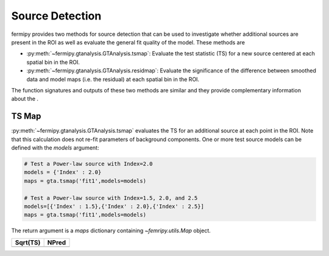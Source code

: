 .. _detection:

Source Detection
================

fermipy provides two methods for source detection that can be used to
investigate whether additional sources are present in the ROI as well
as evaluate the general fit quality of the model.  These methods are

* :py:meth:`~fermipy.gtanalysis.GTAnalysis.tsmap`: Evaluate the test
  statistic (TS) for a new source centered at each spatial bin in the
  ROI.  

* :py:meth:`~fermipy.gtanalysis.GTAnalysis.residmap`: Evaluate the
  significance of the difference between smoothed data and model maps
  (i.e. the residual) at each spatial bin in the ROI.

The function signatures and outputs of these two methods are similar and
they provide complementary information about the .

TS Map
------

:py:meth:`~fermipy.gtanalysis.GTAnalysis.tsmap` evaluates the TS for
an additional source at each point in the ROI.  Note that this
calculation does not re-fit parameters of background components.  One
or more test source models can be defined with the *models* argument:

.. code-block:: python
   
   # Test a Power-law source with Index=2.0
   models = {'Index' : 2.0}
   maps = gta.tsmap('fit1',models=models)

   # Test a Power-law source with Index=1.5, 2.0, and 2.5
   models=[{'Index' : 1.5},{'Index' : 2.0},{'Index' : 2.5}]
   maps = gta.tsmap('fit1',models=models)

The return argument is a *maps* dictionary containing `~femripy.utils.Map` object.  



.. |image0| image:: tsmap_sqrt_ts.png
   :width: 100%
   
.. |image1| image:: tsmap_npred.png
   :width: 100%

+-----------+-----------+
| Sqrt(TS)  | NPred     |
+===========+===========+
| |image0|  + |image1|  |
+-----------+-----------+




..   Test statistics map computed using `~gammapy.detect.compute_ts_map` for an
..   example Fermi dataset.
